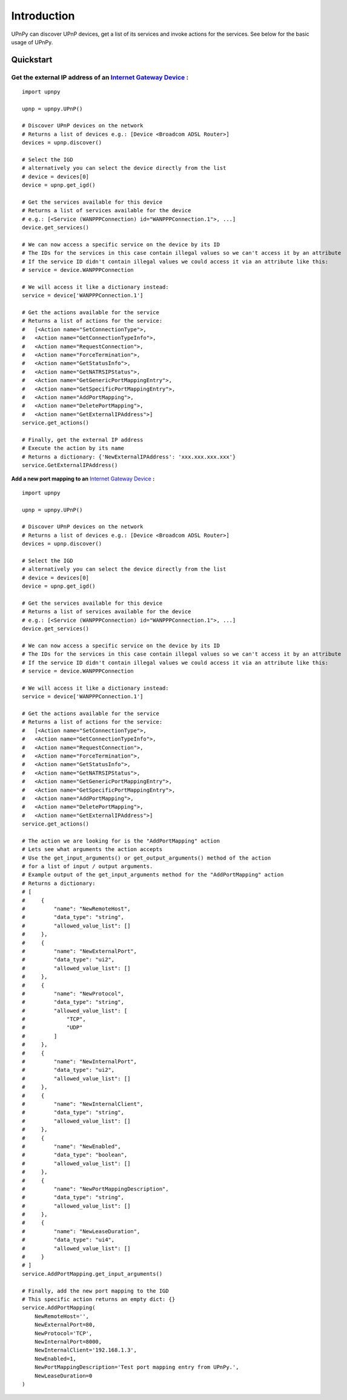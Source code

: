 Introduction
============

.. _Internet Gateway Device: https://en.wikipedia.org/wiki/Internet_Gateway_Device_Protocol

UPnPy can discover UPnP devices, get a list of its services and invoke actions for the services.
See below for the basic usage of UPnPy.

Quickstart
^^^^^^^^^^

**Get the external IP address of an** `Internet Gateway Device`_ **:**
----------------------------------------------------------------------

::

        import upnpy

        upnp = upnpy.UPnP()

        # Discover UPnP devices on the network
        # Returns a list of devices e.g.: [Device <Broadcom ADSL Router>]
        devices = upnp.discover()

        # Select the IGD
        # alternatively you can select the device directly from the list
        # device = devices[0]
        device = upnp.get_igd()

        # Get the services available for this device
        # Returns a list of services available for the device
        # e.g.: [<Service (WANPPPConnection) id="WANPPPConnection.1">, ...]
        device.get_services()

        # We can now access a specific service on the device by its ID
        # The IDs for the services in this case contain illegal values so we can't access it by an attribute
        # If the service ID didn't contain illegal values we could access it via an attribute like this:
        # service = device.WANPPPConnection

        # We will access it like a dictionary instead:
        service = device['WANPPPConnection.1']

        # Get the actions available for the service
        # Returns a list of actions for the service:
        #   [<Action name="SetConnectionType">,
        #   <Action name="GetConnectionTypeInfo">,
        #   <Action name="RequestConnection">,
        #   <Action name="ForceTermination">,
        #   <Action name="GetStatusInfo">,
        #   <Action name="GetNATRSIPStatus">,
        #   <Action name="GetGenericPortMappingEntry">,
        #   <Action name="GetSpecificPortMappingEntry">,
        #   <Action name="AddPortMapping">,
        #   <Action name="DeletePortMapping">,
        #   <Action name="GetExternalIPAddress">]
        service.get_actions()

        # Finally, get the external IP address
        # Execute the action by its name
        # Returns a dictionary: {'NewExternalIPAddress': 'xxx.xxx.xxx.xxx'}
        service.GetExternalIPAddress()

**Add a new port mapping to an** `Internet Gateway Device`_ **:**

::

        import upnpy

        upnp = upnpy.UPnP()

        # Discover UPnP devices on the network
        # Returns a list of devices e.g.: [Device <Broadcom ADSL Router>]
        devices = upnp.discover()

        # Select the IGD
        # alternatively you can select the device directly from the list
        # device = devices[0]
        device = upnp.get_igd()

        # Get the services available for this device
        # Returns a list of services available for the device
        # e.g.: [<Service (WANPPPConnection) id="WANPPPConnection.1">, ...]
        device.get_services()

        # We can now access a specific service on the device by its ID
        # The IDs for the services in this case contain illegal values so we can't access it by an attribute
        # If the service ID didn't contain illegal values we could access it via an attribute like this:
        # service = device.WANPPPConnection

        # We will access it like a dictionary instead:
        service = device['WANPPPConnection.1']

        # Get the actions available for the service
        # Returns a list of actions for the service:
        #   [<Action name="SetConnectionType">,
        #   <Action name="GetConnectionTypeInfo">,
        #   <Action name="RequestConnection">,
        #   <Action name="ForceTermination">,
        #   <Action name="GetStatusInfo">,
        #   <Action name="GetNATRSIPStatus">,
        #   <Action name="GetGenericPortMappingEntry">,
        #   <Action name="GetSpecificPortMappingEntry">,
        #   <Action name="AddPortMapping">,
        #   <Action name="DeletePortMapping">,
        #   <Action name="GetExternalIPAddress">]
        service.get_actions()

        # The action we are looking for is the "AddPortMapping" action
        # Lets see what arguments the action accepts
        # Use the get_input_arguments() or get_output_arguments() method of the action
        # for a list of input / output arguments.
        # Example output of the get_input_arguments method for the "AddPortMapping" action
        # Returns a dictionary:
        # [
        #     {
        #         "name": "NewRemoteHost",
        #         "data_type": "string",
        #         "allowed_value_list": []
        #     },
        #     {
        #         "name": "NewExternalPort",
        #         "data_type": "ui2",
        #         "allowed_value_list": []
        #     },
        #     {
        #         "name": "NewProtocol",
        #         "data_type": "string",
        #         "allowed_value_list": [
        #             "TCP",
        #             "UDP"
        #         ]
        #     },
        #     {
        #         "name": "NewInternalPort",
        #         "data_type": "ui2",
        #         "allowed_value_list": []
        #     },
        #     {
        #         "name": "NewInternalClient",
        #         "data_type": "string",
        #         "allowed_value_list": []
        #     },
        #     {
        #         "name": "NewEnabled",
        #         "data_type": "boolean",
        #         "allowed_value_list": []
        #     },
        #     {
        #         "name": "NewPortMappingDescription",
        #         "data_type": "string",
        #         "allowed_value_list": []
        #     },
        #     {
        #         "name": "NewLeaseDuration",
        #         "data_type": "ui4",
        #         "allowed_value_list": []
        #     }
        # ]
        service.AddPortMapping.get_input_arguments()

        # Finally, add the new port mapping to the IGD
        # This specific action returns an empty dict: {}
        service.AddPortMapping(
            NewRemoteHost='',
            NewExternalPort=80,
            NewProtocol='TCP',
            NewInternalPort=8000,
            NewInternalClient='192.168.1.3',
            NewEnabled=1,
            NewPortMappingDescription='Test port mapping entry from UPnPy.',
            NewLeaseDuration=0
        )
